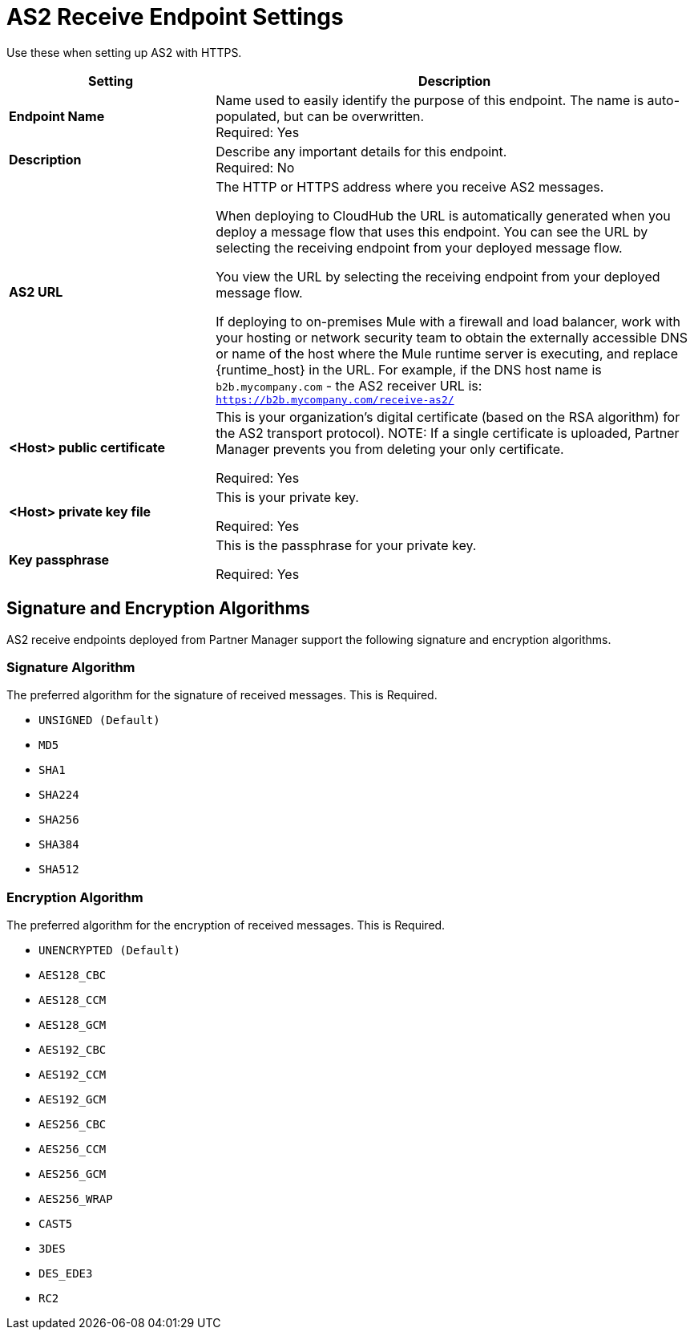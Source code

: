 = AS2 Receive Endpoint Settings

Use these when setting up AS2 with HTTPS.

[%header,cols="3s,7a"]
|===
|Setting |Description

|Endpoint Name
|Name used to easily identify the purpose of this endpoint. The name is auto-populated, but can be overwritten. +
Required: Yes +

|Description
|Describe any important details for this endpoint. +
Required: No +

| AS2 URL
| The HTTP or HTTPS address where you receive AS2 messages.

When deploying to CloudHub the URL is automatically generated when you deploy a message flow that uses this endpoint.
You can see the URL  by selecting the receiving endpoint from your deployed message flow.

You view the URL by selecting the receiving endpoint from your deployed message flow.

If deploying to on-premises Mule with a firewall and load balancer,
work with your hosting or network security team to obtain the externally accessible DNS or name of the host where the Mule runtime server is executing,
and replace {runtime_host} in the URL. For example, if the DNS host name is `b2b.mycompany.com` - the AS2 receiver URL is: `https://b2b.mycompany.com/receive-as2/`

| <Host> public certificate
| This is your organization’s digital certificate (based on the RSA algorithm) for the AS2 transport protocol).
NOTE: If a single certificate is uploaded, Partner Manager prevents you from deleting your only certificate. +

Required: Yes +

| <Host> private key file
| This is your private key.

Required: Yes +

| Key passphrase
| This is the passphrase for your private key.

Required: Yes +

|===

== Signature and Encryption Algorithms

AS2 receive endpoints deployed from Partner Manager support the following signature and encryption algorithms.


=== Signature Algorithm

The preferred algorithm for the signature of received messages. This is Required.

* `UNSIGNED (Default)` +

* `MD5` +

* `SHA1` +

* `SHA224` +

* `SHA256` +

* `SHA384` +

* `SHA512` +

=== Encryption Algorithm

The preferred algorithm for the encryption of received messages. This is Required.

* `UNENCRYPTED (Default)` +
* `AES128_CBC` +
* `AES128_CCM` +
* `AES128_GCM` +
* `AES192_CBC` +
* `AES192_CCM` +
* `AES192_GCM` +
* `AES256_CBC` +
* `AES256_CCM` +
* `AES256_GCM` +
* `AES256_WRAP` +
* `CAST5` +
* `3DES` +
* `DES_EDE3` +
* `RC2` +
